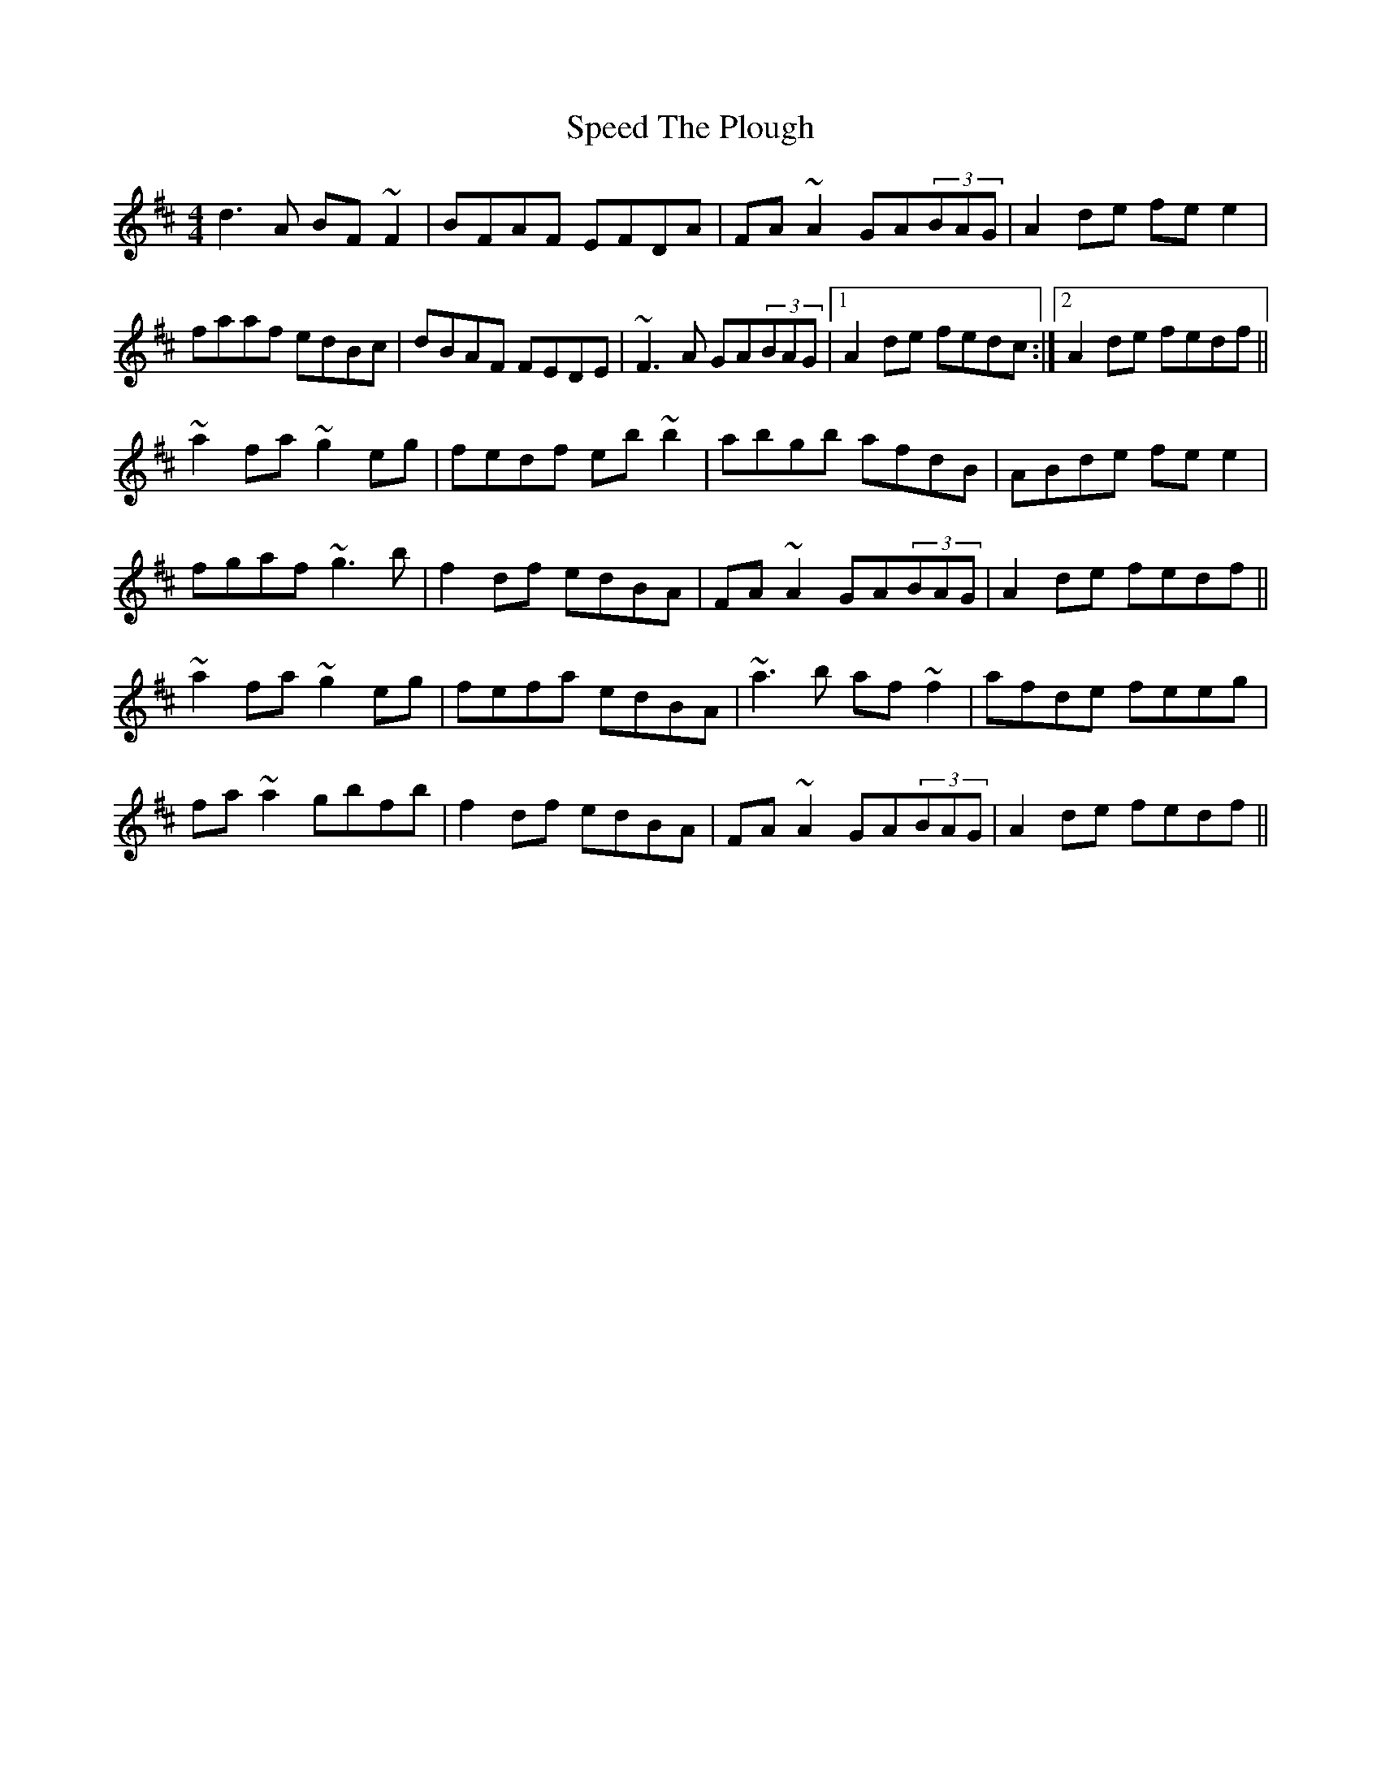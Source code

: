 X: 37995
T: Speed The Plough
R: reel
M: 4/4
K: Dmajor
d3A BF~F2|BFAF EFDA|FA~A2 GA(3BAG|A2de fee2|
faaf edBc|dBAF FEDE|~F3A GA(3BAG|1 A2de fedc:|2 A2de fedf||
~a2fa ~g2eg|fedf eb~b2|abgb afdB|ABde fee2|
fgaf ~g3b|f2df edBA|FA~A2 GA(3BAG|A2de fedf||
~a2fa ~g2eg|fefa edBA|~a3b af~f2|afde feeg|
fa~a2 gbfb|f2df edBA|FA~A2 GA(3BAG|A2de fedf||

